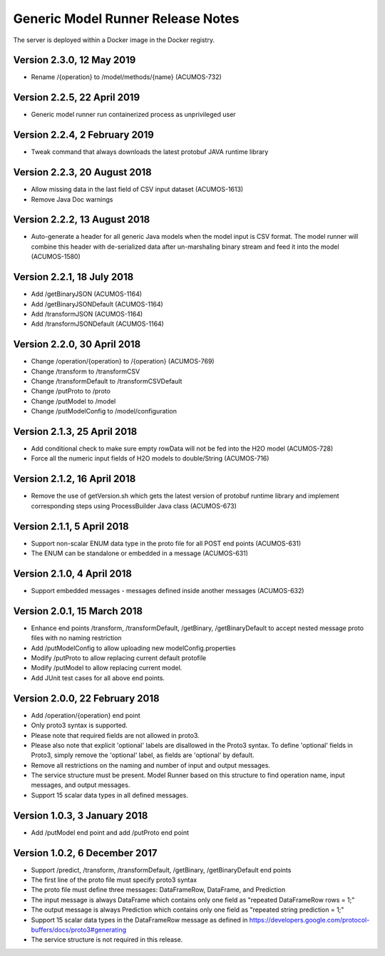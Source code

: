 .. ===============LICENSE_START=======================================================
.. Acumos CC-BY-4.0
.. ===================================================================================
.. Copyright (C) 2017-2018 AT&T Intellectual Property & Tech Mahindra. All rights reserved.
.. ===================================================================================
.. This Acumos documentation file is distributed by AT&T and Tech Mahindra
.. under the Creative Commons Attribution 4.0 International License (the "License");
.. you may not use this file except in compliance with the License.
.. You may obtain a copy of the License at
..
.. http://creativecommons.org/licenses/by/4.0
..
.. This file is distributed on an "AS IS" BASIS,
.. WITHOUT WARRANTIES OR CONDITIONS OF ANY KIND, either express or implied.
.. See the License for the specific language governing permissions and
.. limitations under the License.
.. ===============LICENSE_END=========================================================

==================================
Generic Model Runner Release Notes
==================================

The server is deployed within a Docker image in the Docker registry.

Version 2.3.0, 12 May 2019
--------------------------

* Rename /{operation} to /model/methods/{name} (ACUMOS-732)

Version 2.2.5, 22 April 2019
----------------------------

* Generic model runner run containerized process as unprivileged user

Version 2.2.4, 2 February 2019
------------------------------

* Tweak command that always downloads the latest protobuf JAVA runtime library 

Version 2.2.3, 20 August 2018
-----------------------------

* Allow missing data in the last field of CSV input dataset (ACUMOS-1613)
* Remove Java Doc warnings

Version 2.2.2, 13 August 2018
-----------------------------

* Auto-generate a header for all generic Java models when the model input is CSV format. The model runner will combine this header with de-serialized data after un-marshaling binary stream and feed it into the model (ACUMOS-1580)

Version 2.2.1, 18 July 2018
---------------------------

* Add /getBinaryJSON (ACUMOS-1164)
* Add /getBinaryJSONDefault (ACUMOS-1164)
* Add /transformJSON (ACUMOS-1164)
* Add /transformJSONDefault (ACUMOS-1164)

Version 2.2.0, 30 April 2018
----------------------------

* Change /operation/{operation} to /{operation} (ACUMOS-769)
* Change /transform to /transformCSV
* Change /transformDefault to /transformCSVDefault
* Change /putProto to /proto
* Change /putModel to /model
* Change /putModelConfig to /model/configuration

Version 2.1.3, 25 April 2018
----------------------------

* Add conditional check to make sure empty rowData will not be fed into the H2O model (ACUMOS-728)
* Force all the numeric input fields of H2O models to double/String (ACUMOS-716)

Version 2.1.2, 16 April 2018
----------------------------

* Remove the use of getVersion.sh which gets the latest version of protobuf runtime library and implement corresponding steps using ProcessBuilder Java class (ACUMOS-673) 

Version 2.1.1, 5 April 2018
---------------------------

* Support non-scalar ENUM data type in the proto file for all POST end points (ACUMOS-631)
* The ENUM can be standalone or embedded in a message (ACUMOS-631)

Version 2.1.0, 4 April 2018
---------------------------

* Support embedded messages - messages defined inside another messages (ACUMOS-632)

Version 2.0.1, 15 March 2018
----------------------------

* Enhance end points /transform, /transformDefault, /getBinary, /getBinaryDefault to accept nested message proto files with no naming restriction
* Add /putModelConfig to allow uploading new modelConfig.properties
* Modify /putProto to allow replacing current default protofile
* Modify /putModel to allow replacing current model.
* Add JUnit test cases for all above end points.

Version 2.0.0, 22 February 2018
-------------------------------

* Add /operation/{operation} end point 
* Only proto3 syntax is supported. 
* Please note that required fields are not allowed in proto3. 
* Please also note that explicit 'optional' labels are disallowed in the Proto3 syntax. To define 'optional' fields in Proto3, simply remove the 'optional' label, as fields are 'optional' by default.
* Remove all restrictions on the naming and number of input and output messages.  
* The service structure must be present. Model Runner based on this structure to find operation name, input messages, and output messages.
* Support 15 scalar data types in all defined messages.

Version 1.0.3, 3 January 2018
-----------------------------

* Add /putModel end point and add /putProto end point

Version 1.0.2, 6 December 2017
------------------------------

* Support /predict, /transform, /transformDefault, /getBinary, /getBinaryDefault end points
* The first line of the proto file must specify proto3 syntax 
* The proto file must define three messages: DataFrameRow, DataFrame, and Prediction 
* The input message is always DataFrame which contains only one field as "repeated DataFrameRow rows = 1;"
* The output message is always Prediction which contains only one field as "repeated string prediction = 1;"
* Support 15 scalar data types in the DataFrameRow message as defined in https://developers.google.com/protocol-buffers/docs/proto3#generating
* The service structure is not required in this release. 
